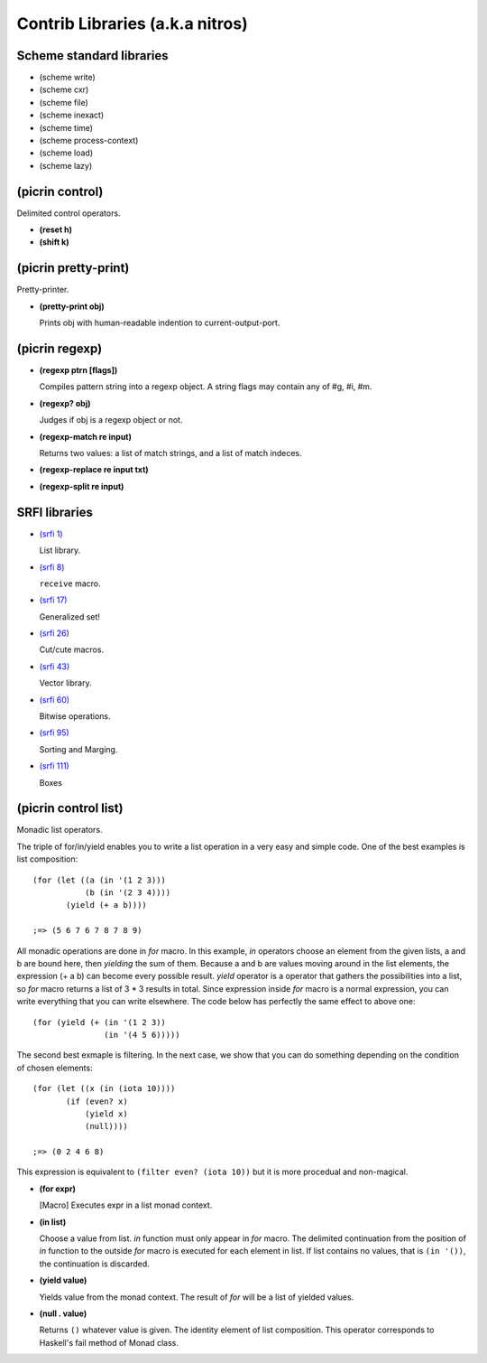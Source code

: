 Contrib Libraries (a.k.a nitros)
===============================

Scheme standard libraries
-------------------------

- (scheme write)
- (scheme cxr)
- (scheme file)
- (scheme inexact)
- (scheme time)
- (scheme process-context)
- (scheme load)
- (scheme lazy)

(picrin control)
----------------

Delimited control operators.

- **(reset h)**
- **(shift k)**

(picrin pretty-print)
---------------------

Pretty-printer.

- **(pretty-print obj)**

  Prints obj with human-readable indention to current-output-port.


(picrin regexp)
---------------

- **(regexp ptrn [flags])**

  Compiles pattern string into a regexp object. A string flags may contain any of #\g, #\i, #\m.

- **(regexp? obj)**

  Judges if obj is a regexp object or not.

- **(regexp-match re input)**

  Returns two values: a list of match strings, and a list of match indeces.

- **(regexp-replace re input txt)**
- **(regexp-split re input)**


SRFI libraries
--------------

- `(srfi 1)
  <http://srfi.schemers.org/srfi-1/>`_

  List library.

- `(srfi 8)
  <http://srfi.schemers.org/srfi-8/>`_

  ``receive`` macro.

- `(srfi 17)
  <http://srfi.schemers.org/srfi-17/>`_

  Generalized set!

- `(srfi 26)
  <http://srfi.schemers.org/srfi-26/>`_

  Cut/cute macros.

- `(srfi 43)
  <http://srfi.schemers.org/srfi-43/>`_

  Vector library.

- `(srfi 60)
  <http://srfi.schemers.org/srfi-60/>`_

  Bitwise operations.

- `(srfi 95)
  <http://srfi.schemers.org/srfi-95/>`_

  Sorting and Marging.

- `(srfi 111)
  <http://srfi.schemers.org/srfi-111/>`_

  Boxes

(picrin control list)
---------------------

Monadic list operators.

The triple of for/in/yield enables you to write a list operation in a very easy and simple code. One of the best examples is list composition::

  (for (let ((a (in '(1 2 3)))
             (b (in '(2 3 4))))
         (yield (+ a b))))

  ;=> (5 6 7 6 7 8 7 8 9)

All monadic operations are done in *for* macro. In this example, *in* operators choose an element from the given lists, a and b are bound here, then *yielding* the sum of them. Because a and b are values moving around in the list elements, the expression (+ a b) can become every possible result. *yield* operator is a operator that gathers the possibilities into a list, so *for* macro returns a list of 3 * 3 results in total. Since expression inside *for* macro is a normal expression, you can write everything that you can write elsewhere. The code below has perfectly the same effect to above one::

  (for (yield (+ (in '(1 2 3))
                 (in '(4 5 6)))))

The second best exmaple is filtering. In the next case, we show that you can do something depending on the condition of chosen elements::

  (for (let ((x (in (iota 10))))
         (if (even? x)
             (yield x)
             (null))))

  ;=> (0 2 4 6 8)

This expression is equivalent to ``(filter even? (iota 10))`` but it is more procedual and non-magical.

- **(for expr)**

  [Macro] Executes expr in a list monad context.

- **(in list)**

  Choose a value from list. *in* function must only appear in *for* macro. The delimited continuation from the position of *in* function to the outside *for* macro is executed for each element in list. If list contains no values, that is ``(in '())``, the continuation is discarded.

- **(yield value)**

  Yields value from the monad context. The result of *for* will be a list of yielded values.

- **(null . value)**

  Returns ``()`` whatever value is given. The identity element of list composition. This operator corresponds to Haskell's fail method of Monad class.


